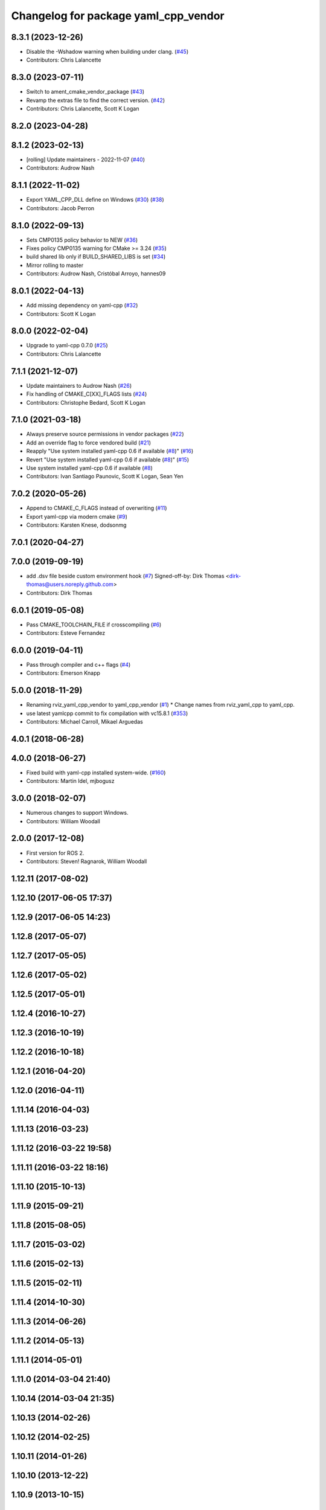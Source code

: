 ^^^^^^^^^^^^^^^^^^^^^^^^^^^^^^^^^^^^^
Changelog for package yaml_cpp_vendor
^^^^^^^^^^^^^^^^^^^^^^^^^^^^^^^^^^^^^

8.3.1 (2023-12-26)
------------------
* Disable the -Wshadow warning when building under clang. (`#45 <https://github.com/ros2/yaml_cpp_vendor/issues/45>`_)
* Contributors: Chris Lalancette

8.3.0 (2023-07-11)
------------------
* Switch to ament_cmake_vendor_package (`#43 <https://github.com/ros2/yaml_cpp_vendor/issues/43>`_)
* Revamp the extras file to find the correct version. (`#42 <https://github.com/ros2/yaml_cpp_vendor/issues/42>`_)
* Contributors: Chris Lalancette, Scott K Logan

8.2.0 (2023-04-28)
------------------

8.1.2 (2023-02-13)
------------------
* [rolling] Update maintainers - 2022-11-07 (`#40 <https://github.com/ros2/yaml_cpp_vendor/issues/40>`_)
* Contributors: Audrow Nash

8.1.1 (2022-11-02)
------------------
* Export YAML_CPP_DLL define on Windows (`#30 <https://github.com/ros2/yaml_cpp_vendor/issues/30>`_) (`#38 <https://github.com/ros2/yaml_cpp_vendor/issues/38>`_)
* Contributors: Jacob Perron

8.1.0 (2022-09-13)
------------------
* Sets CMP0135 policy behavior to NEW (`#36 <https://github.com/ros2/yaml_cpp_vendor/issues/36>`_)
* Fixes policy CMP0135 warning for CMake >= 3.24 (`#35 <https://github.com/ros2/yaml_cpp_vendor/issues/35>`_)
* build shared lib only if BUILD_SHARED_LIBS is set (`#34 <https://github.com/ros2/yaml_cpp_vendor/issues/34>`_)
* Mirror rolling to master
* Contributors: Audrow Nash, Cristóbal Arroyo, hannes09

8.0.1 (2022-04-13)
------------------
* Add missing dependency on yaml-cpp (`#32 <https://github.com/ros2/yaml_cpp_vendor/issues/32>`_)
* Contributors: Scott K Logan

8.0.0 (2022-02-04)
------------------
* Upgrade to yaml-cpp 0.7.0 (`#25 <https://github.com/ros2/yaml_cpp_vendor/issues/25>`_)
* Contributors: Chris Lalancette

7.1.1 (2021-12-07)
------------------
* Update maintainers to Audrow Nash (`#26 <https://github.com/ros2/yaml_cpp_vendor/issues/26>`_)
* Fix handling of CMAKE_C[XX]_FLAGS lists (`#24 <https://github.com/ros2/yaml_cpp_vendor/issues/24>`_)
* Contributors: Christophe Bedard, Scott K Logan

7.1.0 (2021-03-18)
------------------
* Always preserve source permissions in vendor packages (`#22 <https://github.com/ros2/yaml_cpp_vendor/issues/22>`_)
* Add an override flag to force vendored build (`#21 <https://github.com/ros2/yaml_cpp_vendor/issues/21>`_)
* Reapply "Use system installed yaml-cpp 0.6 if available (`#8 <https://github.com/ros2/yaml_cpp_vendor/issues/8>`_)" (`#16 <https://github.com/ros2/yaml_cpp_vendor/issues/16>`_)
* Revert "Use system installed yaml-cpp 0.6 if available (`#8 <https://github.com/ros2/yaml_cpp_vendor/issues/8>`_)" (`#15 <https://github.com/ros2/yaml_cpp_vendor/issues/15>`_)
* Use system installed yaml-cpp 0.6 if available (`#8 <https://github.com/ros2/yaml_cpp_vendor/issues/8>`_)
* Contributors: Ivan Santiago Paunovic, Scott K Logan, Sean Yen

7.0.2 (2020-05-26)
------------------
* Append to CMAKE_C_FLAGS instead of overwriting (`#11 <https://github.com/ros2/yaml_cpp_vendor/issues/11>`_)
* Export yaml-cpp via modern cmake (`#9 <https://github.com/ros2/yaml_cpp_vendor/issues/9>`_)
* Contributors: Karsten Knese, dodsonmg

7.0.1 (2020-04-27)
------------------

7.0.0 (2019-09-19)
------------------
* add .dsv file beside custom environment hook (`#7 <https://github.com/ros2/yaml_cpp_vendor/issues/7>`_)
  Signed-off-by: Dirk Thomas <dirk-thomas@users.noreply.github.com>
* Contributors: Dirk Thomas

6.0.1 (2019-05-08)
------------------
* Pass CMAKE_TOOLCHAIN_FILE if crosscompiling (`#6 <https://github.com/ros2/yaml_cpp_vendor/issues/6>`_)
* Contributors: Esteve Fernandez

6.0.0 (2019-04-11)
------------------
* Pass through compiler and c++ flags (`#4 <https://github.com/ros2/yaml_cpp_vendor/issues/4>`_)
* Contributors: Emerson Knapp

5.0.0 (2018-11-29)
------------------
* Renaming rviz_yaml_cpp_vendor to yaml_cpp_vendor (`#1 <https://github.com/ros2/yaml_cpp_vendor/issues/1>`_)
  * Change names from rviz_yaml_cpp to yaml_cpp.
* use latest yamlcpp commit to fix compilation with vc15.8.1 (`#353 <https://github.com/ros2/yaml_cpp_vendor/issues/353>`_)
* Contributors: Michael Carroll, Mikael Arguedas

4.0.1 (2018-06-28)
------------------

4.0.0 (2018-06-27)
------------------
* Fixed build with yaml-cpp installed system-wide. (`#160 <https://github.com/ros2/rviz/issues/160>`_)
* Contributors: Martin Idel, mjbogusz

3.0.0 (2018-02-07)
------------------
* Numerous changes to support Windows.
* Contributors: William Woodall

2.0.0 (2017-12-08)
------------------
* First version for ROS 2.
* Contributors: Steven! Ragnarok, William Woodall

1.12.11 (2017-08-02)
--------------------

1.12.10 (2017-06-05 17:37)
--------------------------

1.12.9 (2017-06-05 14:23)
-------------------------

1.12.8 (2017-05-07)
-------------------

1.12.7 (2017-05-05)
-------------------

1.12.6 (2017-05-02)
-------------------

1.12.5 (2017-05-01)
-------------------

1.12.4 (2016-10-27)
-------------------

1.12.3 (2016-10-19)
-------------------

1.12.2 (2016-10-18)
-------------------

1.12.1 (2016-04-20)
-------------------

1.12.0 (2016-04-11)
-------------------

1.11.14 (2016-04-03)
--------------------

1.11.13 (2016-03-23)
--------------------

1.11.12 (2016-03-22 19:58)
--------------------------

1.11.11 (2016-03-22 18:16)
--------------------------

1.11.10 (2015-10-13)
--------------------

1.11.9 (2015-09-21)
-------------------

1.11.8 (2015-08-05)
-------------------

1.11.7 (2015-03-02)
-------------------

1.11.6 (2015-02-13)
-------------------

1.11.5 (2015-02-11)
-------------------

1.11.4 (2014-10-30)
-------------------

1.11.3 (2014-06-26)
-------------------

1.11.2 (2014-05-13)
-------------------

1.11.1 (2014-05-01)
-------------------

1.11.0 (2014-03-04 21:40)
-------------------------

1.10.14 (2014-03-04 21:35)
--------------------------

1.10.13 (2014-02-26)
--------------------

1.10.12 (2014-02-25)
--------------------

1.10.11 (2014-01-26)
--------------------

1.10.10 (2013-12-22)
--------------------

1.10.9 (2013-10-15)
-------------------

1.10.7 (2013-09-16)
-------------------

1.10.6 (2013-09-03)
-------------------

1.10.5 (2013-08-28 03:50)
-------------------------

1.10.4 (2013-08-28 03:13)
-------------------------

1.10.3 (2013-08-14)
-------------------

1.10.2 (2013-07-26)
-------------------

1.10.1 (2013-07-16)
-------------------

1.10.0 (2013-06-27)
-------------------

1.9.30 (2013-05-30)
-------------------

1.9.29 (2013-04-15)
-------------------

1.9.27 (2013-03-15 13:23)
-------------------------

1.9.26 (2013-03-15 10:38)
-------------------------

1.9.25 (2013-03-07)
-------------------

1.9.24 (2013-02-16)
-------------------

1.9.23 (2013-02-13)
-------------------

1.9.22 (2013-02-12 16:30)
-------------------------

1.9.21 (2013-02-12 14:00)
-------------------------

1.9.20 (2013-01-21)
-------------------

1.9.19 (2013-01-13)
-------------------

1.9.18 (2012-12-18)
-------------------

1.9.17 (2012-12-14)
-------------------

1.9.16 (2012-11-14 15:49)
-------------------------

1.9.15 (2012-11-13)
-------------------

1.9.14 (2012-11-14 02:20)
-------------------------

1.9.13 (2012-11-14 00:58)
-------------------------

1.9.12 (2012-11-06)
-------------------

1.9.11 (2012-11-02)
-------------------

1.9.10 (2012-11-01 11:10)
-------------------------

1.9.9 (2012-11-01 11:01)
------------------------

1.9.8 (2012-11-01 10:52)
------------------------

1.9.7 (2012-11-01 10:40)
------------------------

1.9.6 (2012-10-31)
------------------

1.9.5 (2012-10-19)
------------------

1.9.4 (2012-10-15 15:00)
------------------------

1.9.3 (2012-10-15 10:41)
------------------------

1.9.2 (2012-10-12 13:38)
------------------------

1.9.1 (2012-10-12 11:57)
------------------------

1.9.0 (2012-10-10)
------------------
